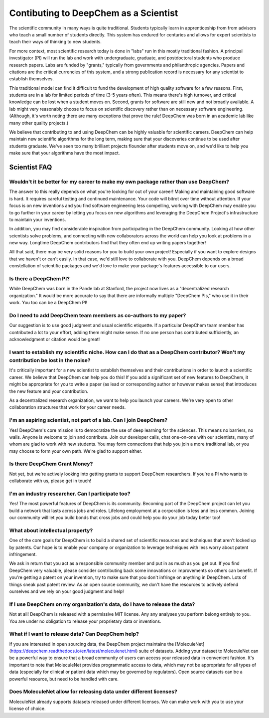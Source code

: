 Contibuting to DeepChem as a Scientist
======================================

The scientific community in many ways is quite traditional. Students typically learn in apprenticeship from from advisors who teach a small number of students directly. This system has endured for centuries and allows for expert scientists to teach their ways of thinking to new students.

For more context, most scientific research today is done in "labs"
run in this mostly traditional fashion. A principal investigator (PI)
will run the lab and work with undergraduate, graduate, and
postdoctoral students who produce research papers. Labs are funded by
"grants," typically from governments and philanthropic agencies.
Papers and citations are the critical currencies of this system, and a
strong publication record is necessary for any scientist to establish
themselves.

This traditional model can find it difficult to fund the development
of high quality software for a few reasons. First, students are in a
lab for limited periods of time (3-5 years often). This means there's
high turnover, and critical knowledge can be lost when a student moves
on. Second, grants for software are still new and not broadly
available. A lab might very reasonably choose to focus on scientific
discovery rather than on necessary software engineering. (Although,
it's worth noting there are many exceptions that prove the rule!
DeepChem was born in an academic lab like many other quality
projects.)

We believe that contributing to and using DeepChem can be highly
valuable for scientific careers. DeepChem can help maintain new
scientific algorithms for the long term, making sure that your
discoveries continue to be used after students graduate. We've seen
too many brilliant projects flounder after students move on, and we'd
like to help you make sure that your algorithms have the most impact.

Scientist FAQ
-------------

Wouldn't it be better for my career to make my own package rather than use DeepChem?
^^^^^^^^^^^^^^^^^^^^^^^^^^^^^^^^^^^^^^^^^^^^^^^^^^^^^^^^^^^^^^^^^^^^^^^^^^^^^^^^^^^^

The answer to this really depends on what you're looking for out of
your career! Making and maintaining good software is hard. It requires
careful testing and continued maintenance. Your code will bitrot over
time without attention. If your focus is on new inventions and you
find software engineering less compelling, working with DeepChem may
enable you to go further in your career by letting you focus on new
algorithms and leveraging the DeepChem Project's infrastructure to
maintain your inventions.

In addition, you may find considerable inspiration from participating
in the DeepChem community. Looking at how other scientists solve
problems, and connecting with new collaborators across the world can
help you look at problems in a new way. Longtime DeepChem contributors
find that they often end up writing papers together!

All that said, there may be very solid reasons for you to build your
own project! Especially if you want to explore designs that we haven't
or can't easily. In that case, we'd still love to collaborate with
you. DeepChem depends on a broad constellation of scientific packages
and we'd love to make your package's features accessible to our users.

Is there a DeepChem PI?
^^^^^^^^^^^^^^^^^^^^^^^
While DeepChem was born in the Pande lab at Stanford, the project now lives as a "decentralized research organization." It would be more accurate to say that there are informally multiple "DeepChem PIs," who use it in their work. You too can be a DeepChem PI!

Do I need to add DeepChem team members as co-authors to my paper?
^^^^^^^^^^^^^^^^^^^^^^^^^^^^^^^^^^^^^^^^^^^^^^^^^^^^^^^^^^^^^^^^^
Our suggestion is to use good judgment and usual scientific etiquette. If a particular DeepChem team member has contributed a lot to your effort, adding them might make sense. If no one person has contributed sufficiently, an acknowledgment or citation would be great! 

I want to establish my scientific niche. How can I do that as a DeepChem contributor? Won't my contribution be lost in the noise?
^^^^^^^^^^^^^^^^^^^^^^^^^^^^^^^^^^^^^^^^^^^^^^^^^^^^^^^^^^^^^^^^^^^^^^^^^^^^^^^^^^^^^^^^^^^^^^^^^^^^^^^^^^^^^^^^^^^^^^^^^^^^^^^^^
It's critically important for a new scientist to establish themselves and their contributions in order to launch a scientific career. We believe that DeepChem can help you do this! If you add a significant set of new features to DeepChem, it might be appropriate for you to write a paper (as lead or corresponding author or however makes sense) that introduces the new feature and your contribution.

As a decentralized research organization, we want to help you launch
your careers. We're very open to other collaboration structures that
work for your career needs.

I'm an aspiring scientist, not part of a lab. Can I join DeepChem?
^^^^^^^^^^^^^^^^^^^^^^^^^^^^^^^^^^^^^^^^^^^^^^^^^^^^^^^^^^^^^^^^^^
Yes! DeepChem's core mission is to democratize the use of deep learning for the sciences. This means no barriers, no walls. Anyone is welcome to join and contribute. Join our developer calls, chat one-on-one with our scientists, many of whom are glad to work with new students. You may form connections that help you join a more traditional lab, or you may choose to form your own path. We're glad to support either.


Is there DeepChem Grant Money?
^^^^^^^^^^^^^^^^^^^^^^^^^^^^^^
Not yet, but we're actively looking into getting grants to support DeepChem researchers. If you're a PI who wants to collaborate with us, please get in touch!


I'm an industry researcher. Can I participate too?
^^^^^^^^^^^^^^^^^^^^^^^^^^^^^^^^^^^^^^^^^^^^^^^^^^
Yes! The most powerful features of DeepChem is its community. Becoming part of the DeepChem project can let you build a network that lasts across jobs and roles. Lifelong employment at a corporation is less and less common. Joining our community will let you build bonds that cross jobs and could help you do your job today better too! 

What about intellectual property?
^^^^^^^^^^^^^^^^^^^^^^^^^^^^^^^^^
One of the core goals for DeepChem is to build a shared set of
scientific resources and techniques that aren't locked up by patents.
Our hope is to enable your company or organization to leverage
techniques with less worry about patent infringement.

We ask in return that you act as a responsible community member
and put in as much as you get out. If you find DeepChem very
valuable, please consider contributing back some innovations or
improvements so others can benefit. If you're getting a patent on your
invention, try to make sure that you don't infringe on anything in
DeepChem. Lots of things sneak past patent review. As an open source
community, we don't have the resources to actively defend ourselves
and we rely on your good judgment and help!

If I use DeepChem on my organization's data, do I have to release the data?
^^^^^^^^^^^^^^^^^^^^^^^^^^^^^^^^^^^^^^^^^^^^^^^^^^^^^^^^^^^^^^^^^^^^^^^^^^^
Not at all! DeepChem is released with a permissive MIT license. Any
any analyses you perform belong entirely to you. You are under no
obligation to release your proprietary data or inventions.

What if I want to release data? Can DeepChem help?
^^^^^^^^^^^^^^^^^^^^^^^^^^^^^^^^^^^^^^^^^^^^^^^^^^

If you are interested in open sourcing data, the DeepChem
project maintains the
[MoleculeNet](https://deepchem.readthedocs.io/en/latest/moleculenet.html)
suite of datasets. Adding your dataset to MoleculeNet can be a
powerful way to ensure that a broad community of users can access your
released data in convenient fashion. It's important to note that
MoleculeNet provides programmatic access to data, which may not be
appropriate for all types of data (especially for clinical or patient
data which may be governed by regulators). Open source datasets can be
a powerful resource, but need to be handled with care.

Does MoleculeNet allow for releasing data under different licenses?
^^^^^^^^^^^^^^^^^^^^^^^^^^^^^^^^^^^^^^^^^^^^^^^^^^^^^^^^^^^^^^^^^^^
MoleculeNet already supports datasets released under different
licenses. We can make work with you to use your license of choice.

